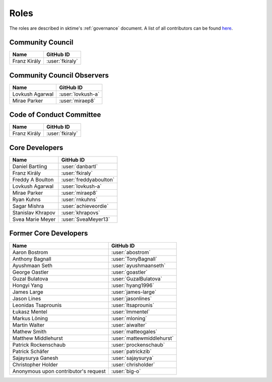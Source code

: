 .. _team:

=====
Roles
=====

The roles are described in sktime's :ref:`governance` document.
A list of all contributors can be found `here <contributors.md>`_.

Community Council
-----------------
.. list-table::
   :header-rows: 1

   * - Name
     - GitHub ID
   * - Franz Király
     - :user:`fkiraly`

Community Council Observers
---------------------------

.. list-table::
   :header-rows: 1

   * - Name
     - GitHub ID
   * - Lovkush Agarwal
     - :user:`lovkush-a`
   * - Mirae Parker
     - :user:`miraep8`

Code of Conduct Committee
-------------------------

.. list-table::
   :header-rows: 1

   * - Name
     - GitHub ID
   * - Franz Király
     - :user:`fkiraly`

Core Developers
---------------

.. list-table::
   :header-rows: 1

   * - Name
     - GitHub ID
   * - Daniel Bartling
     - :user:`danbartl`
   * - Franz Király
     - :user:`fkiraly`
   * - Freddy A Boulton
     - :user:`freddyaboulton`
   * - Lovkush Agarwal
     - :user:`lovkush-a`
   * - Mirae Parker
     - :user:`miraep8`
   * - Ryan Kuhns
     - :user:`rnkuhns`
   * - Sagar Mishra
     - :user:`achieveordie`
   * - Stanislav Khrapov
     - :user:`khrapovs`
   * - Svea Marie Meyer
     - :user:`SveaMeyer13`

Former Core Developers
----------------------

.. list-table::
   :header-rows: 1

   * - Name
     - GitHub ID
   * - Aaron Bostrom
     - :user:`abostrom`
   * - Anthony Bagnall
     - :user:`TonyBagnall`
   * - Ayushmaan Seth
     - :user:`ayushmaanseth`
   * - George Oastler
     - :user:`goastler`
   * - Guzal Bulatova
     - :user:`GuzalBulatova`
   * - Hongyi Yang
     - :user:`hyang1996`
   * - James Large
     - :user:`james-large`
   * - Jason Lines
     - :user:`jasonlines`
   * - Leonidas Tsaprounis
     - :user:`ltsaprounis`
   * - Łukasz Mentel
     - :user:`lmmentel`
   * - Markus Löning
     - :user:`mloning`
   * - Martin Walter
     - :user:`aiwalter`
   * - Mathew Smith
     - :user:`matteogales`
   * - Matthew Middlehurst
     - :user:`mattewmiddlehurst`
   * - Patrick Rockenschaub
     - :user:`prockenschaub`
   * - Patrick Schäfer
     - :user:`patrickzib`
   * - Sajaysurya Ganesh
     - :user:`sajaysurya`
   * - Christopher Holder
     - :user:`chrisholder`
   * - Anonymous upon contributor's request
     - :user:`big-o`
